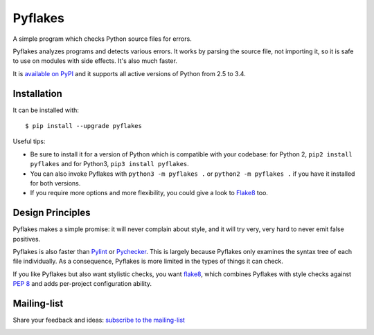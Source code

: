 ========
Pyflakes
========

A simple program which checks Python source files for errors.

Pyflakes analyzes programs and detects various errors.  It works by
parsing the source file, not importing it, so it is safe to use on
modules with side effects.  It's also much faster.

It is `available on PyPI <https://pypi.python.org/pypi/pyflakes>`_
and it supports all active versions of Python from 2.5 to 3.4.



Installation
------------

It can be installed with::

  $ pip install --upgrade pyflakes


Useful tips:

* Be sure to install it for a version of Python which is compatible
  with your codebase: for Python 2, ``pip2 install pyflakes`` and for
  Python3, ``pip3 install pyflakes``.

* You can also invoke Pyflakes with ``python3 -m pyflakes .`` or
  ``python2 -m pyflakes .`` if you have it installed for both versions.

* If you require more options and more flexibility, you could give a
  look to Flake8_ too.
  

Design Principles
-----------------
Pyflakes makes a simple promise: it will never complain about style,
and it will try very, very hard to never emit false positives.

Pyflakes is also faster than Pylint_
or Pychecker_. This is
largely because Pyflakes only examines the syntax tree of each file
individually. As a consequence, Pyflakes is more limited in the
types of things it can check.

If you like Pyflakes but also want stylistic checks, you want
flake8_, which combines
Pyflakes with style checks against
`PEP 8`_ and adds
per-project configuration ability.


Mailing-list
------------

Share your feedback and ideas: `subscribe to the mailing-list
<https://mail.python.org/mailman/listinfo/code-quality>`_


.. image:: https://api.travis-ci.org/pyflakes/pyflakes.png
   :target: https://travis-ci.org/pyflakes/pyflakes
   :alt: Build status

.. image:: https://pypip.in/wheel/pyflakes/badge.png
   :target: https://pypi.python.org/pypi/pyflakes
   :alt: Wheel Status

.. _Pylint: http://www.pylint.org/
.. _flake8: https://pypi.python.org/pypi/flake8
.. _`PEP 8`: http://legacy.python.org/dev/peps/pep-0008/
.. _Pychecker: http://pychecker.sourceforge.net/
